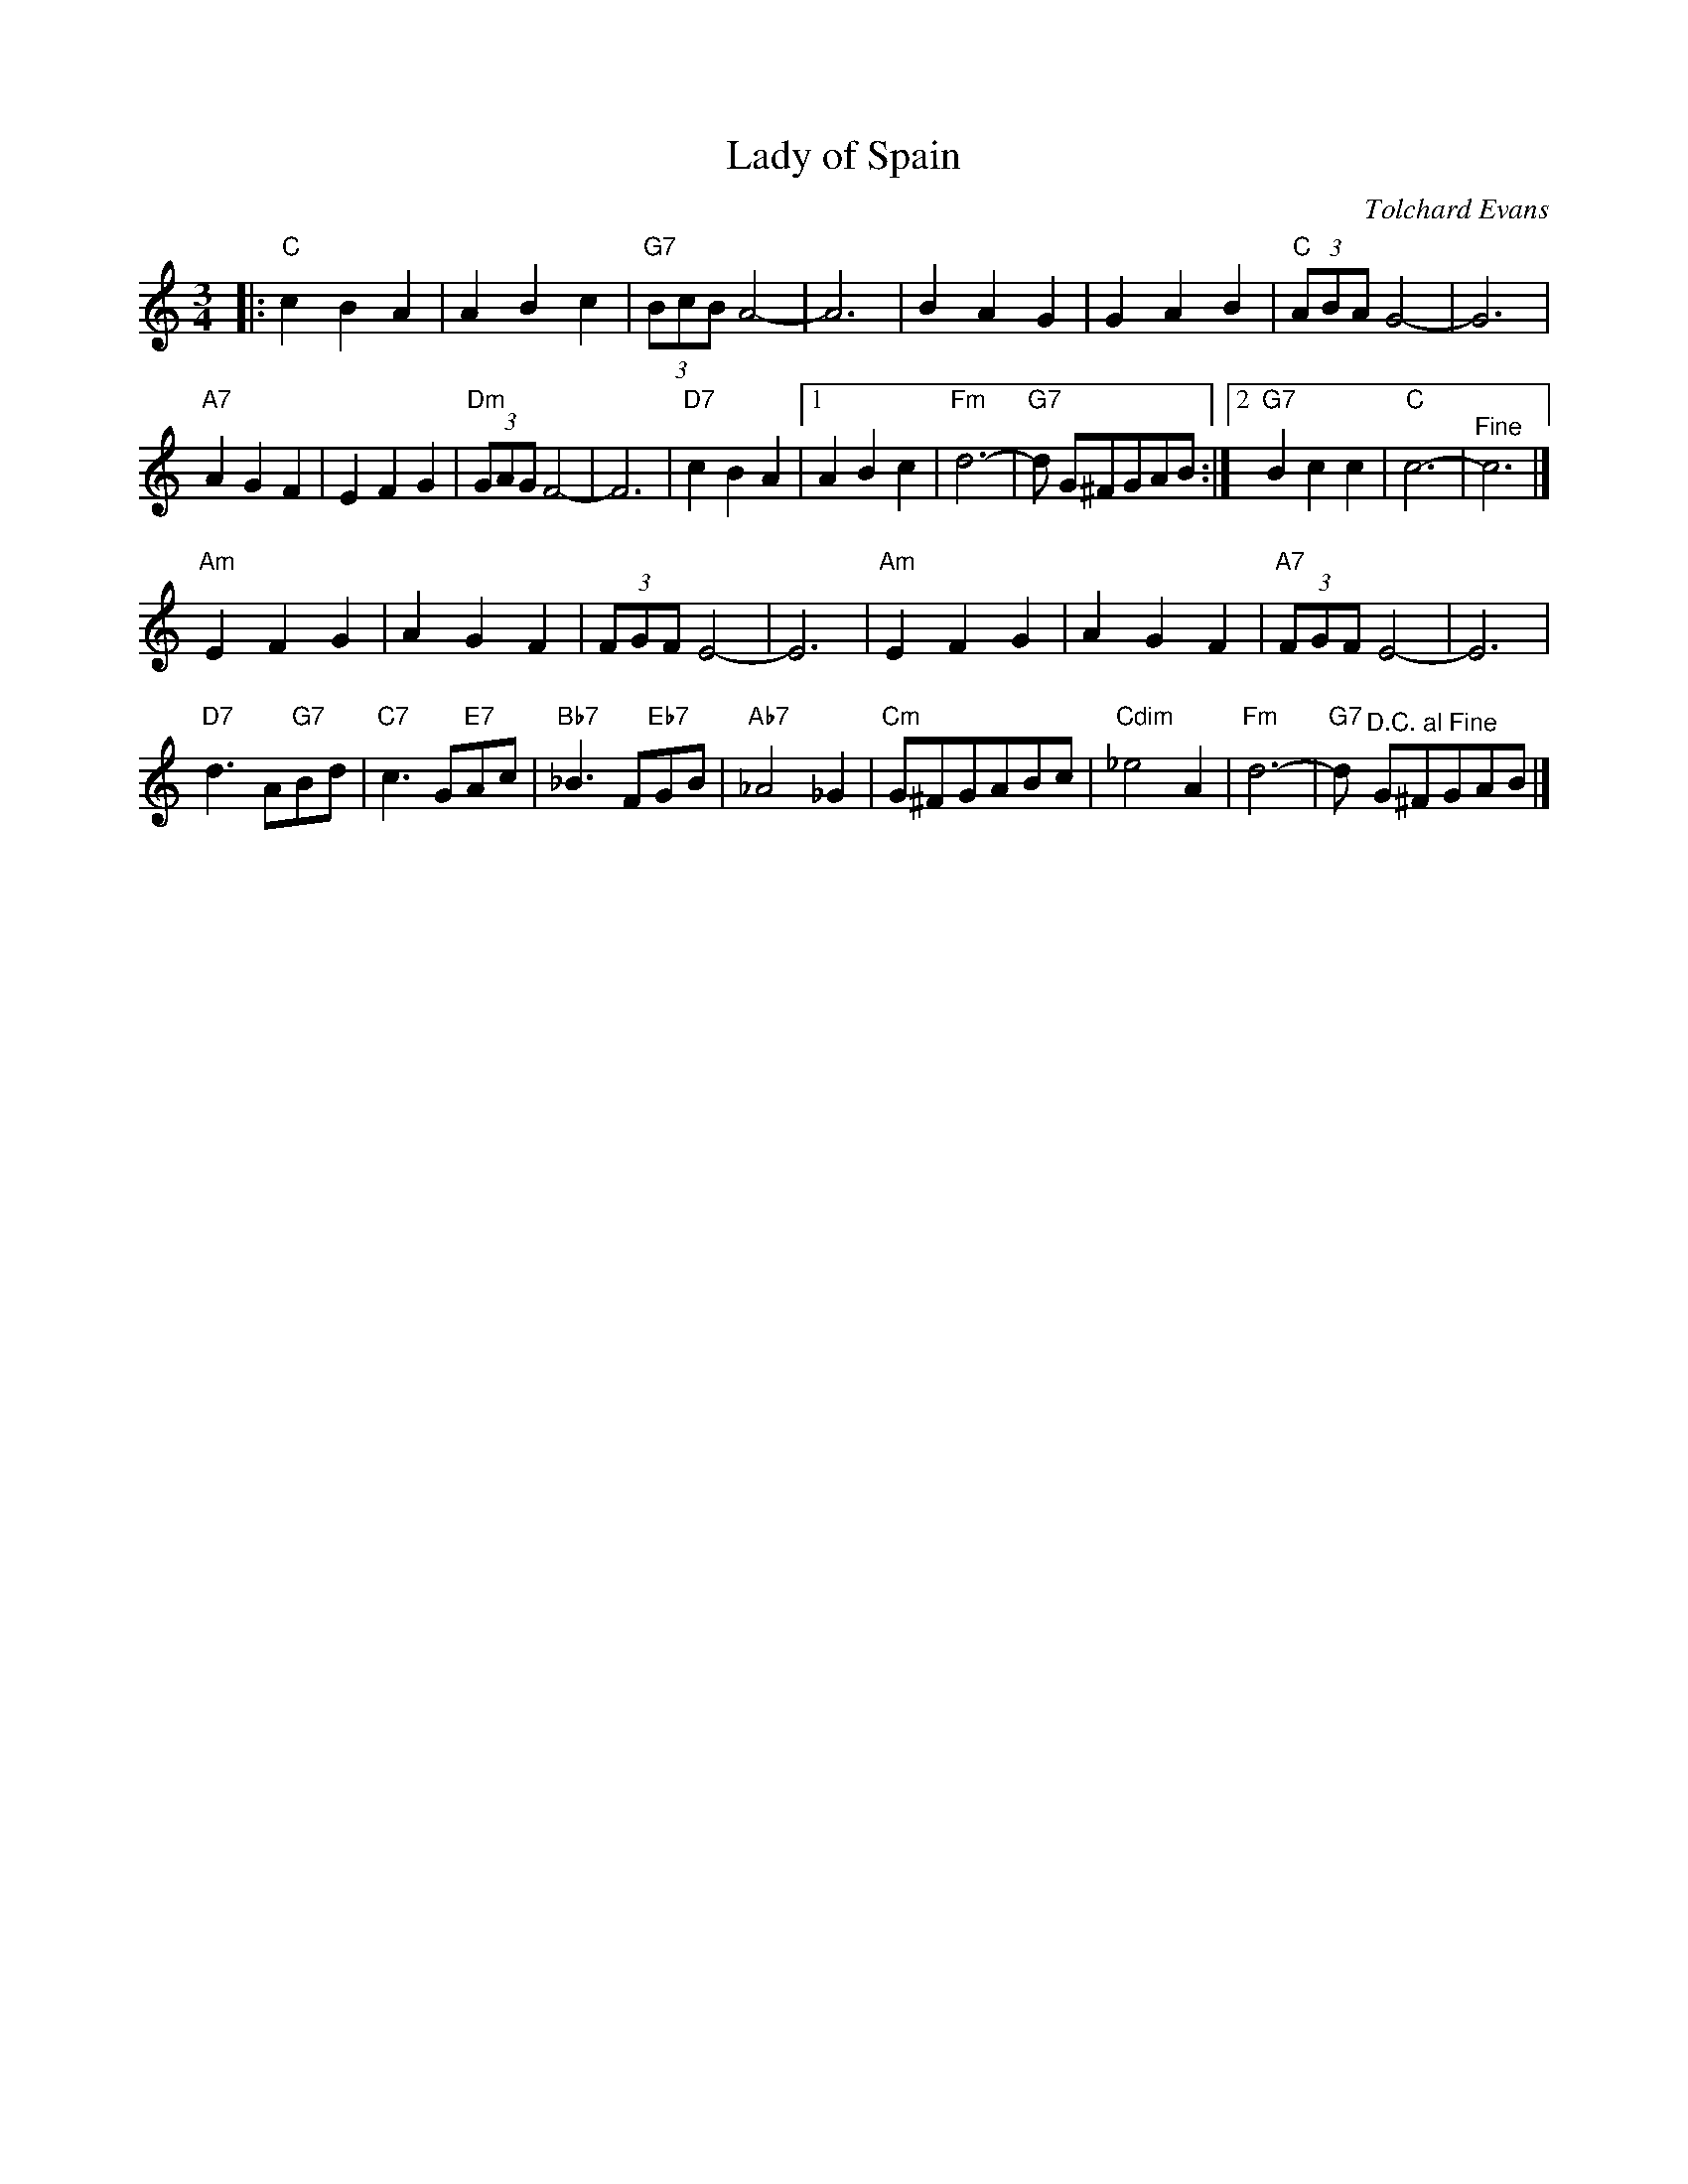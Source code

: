 X: 1
T: Lady of Spain
C: Tolchard Evans
R: waltz
Z: 2013 John Chambers <jc:trillian.mit.edu>
S: Image at www.cotatifest.com (Cotati Accordion Festival)
M: 3/4
L: 1/8
K: C
|: "C"c2 B2 A2 | A2 B2 c2 | "G7"(3BcB A4- | A6 |\
B2 A2 G2 | G2 A2 B2 | "C"(3ABA G4- | G6 |
"A7"A2 G2 F2 | E2 F2 G2 | "Dm"(3GAG F4- | F6 |\
"D7"c2 B2 A2 |[1 A2 B2 c2 | "Fm"d6- | "G7"d G^FGAB :|[2 "G7"B2 c2 c2 | "C"c6- | "^Fine"c6 |]
"Am"E2 F2 G2 | A2 G2 F2 | (3FGF E4- | E6 |\
"Am"E2 F2 G2 | A2 G2 F2 | "A7" (3FGF E4- | E6 |
"D7"d3 A"G7"Bd | "C7"c3 G"E7"Ac | "Bb7"_B3 F"Eb7"GB | "Ab7"_A4 _G2 |\
"Cm"G^FGABc | "Cdim"_e4 A2 | "Fm"d6- | "G7"d "^D.C. al Fine"G^FGAB |]
